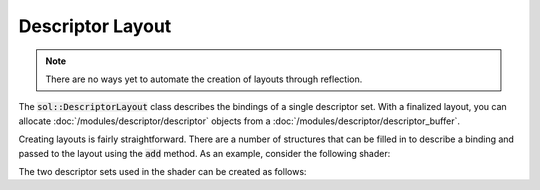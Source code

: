 Descriptor Layout
=================

.. note::

    There are no ways yet to automate the creation of layouts through reflection.

The :code:`sol::DescriptorLayout` class describes the bindings of a single descriptor set. With a finalized layout, you
can allocate :doc:`/modules/descriptor/descriptor` objects from a :doc:`/modules/descriptor/descriptor_buffer`.

Creating layouts is fairly straightforward. There are a number of structures that can be filled in to describe a binding
and passed to the layout using the :code:`add` method. As an example, consider the following shader:

.. code-block:: hlsl
    :caption: A pixel shader with 4 bindings in 2 descriptor sets.

    struct PSInput
    {
        float2 uv : TEXCOORD0;
    };

    struct Light
    {
        float3 intensity;
        float range;
        float3 position;
        uint layer;
        float3 direction;
        float dummy;
    };

    struct Material
    {
        uint albedo;
        uint emission;
    };

    struct Instance
    {
        uint index;
    };

    // Descriptor 0.
    [[vk::binding(0, 0)]]
    cbuffer ColorCorrection
    {
        float4 coeff_a;
        float4 coeff_b;
        float4 coeff_c;
    };
    [[vk::binding(1, 0)]]
    StructuredBuffer<Material> materials;

    // Descriptor 1.
    [[vk::binding(0, 1)]]
    Texture2D<float4> color[512];
    [[vk::binding(1, 1)]]
    SamplerState s;

    [[vk::push_constant]]
    ConstantBuffer<Instance> instance;

    float4 main(PSInput input) : SV_TARGET0
    {
        Material material = materials[instance.index];
        float4 x = color[material.albedo].Sample(s, input.uv);
        return coeff_a * x * x + coeff_b * x + coeff_c;
    }

The two descriptor sets used in the shader can be created as follows:

.. code-block:: cpp
    :caption: Setting up the layouts for the above shader.

    sol::VulkanDevice& device = ...;

    // Create layout for descriptor 0.
    auto layout0 = std::make_unique<sol::DescriptorLayout>(device);
    layout0->add(sol::DescriptorLayout::UniformBufferBinding{
        .binding = 0,
        .size = sizeof(float4) * 3,
        .count = 1,
        .stages = VK_SHADER_STAGE_FRAGMENT
    });
    layout0->add(sol::DescriptorLayout::StorageBufferBinding{
        .binding = 1,
        .count = 1,
        .stages = VK_SHADER_STAGE_FRAGMENT
    };
    layout0->finalize();

    // Create layout for descriptor 1.
    auto layout1 = std::make_unique<sol::DescriptorLayout>(device);
    layout1->add(sol::DescriptorLayout::SampledImageBinding{
        .binding = 0,
        .count = 512,
        .stages = VK_SHADER_STAGE_FRAGMENT
    };
    layout1->add(sol::DescriptorLayout::SamplerBinding{
        .binding = 1,
        .count = 1,
        .stages = VK_SHADER_STAGE_FRAGMENT
    };
    layout1->finalize();
